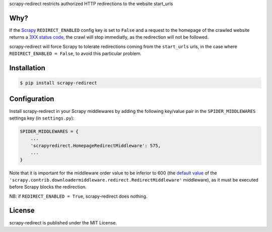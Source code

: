 scrapy-redirect restricts authorized HTTP redirections to the website start_urls

Why?
----

If the `Scrapy <http://scrapy.org/>`_ ``REDIRECT_ENABLED`` config key is set to ``False`` and a request to the homepage of the crawled website returns a `3XX status code <https://en.wikipedia.org/wiki/List_of_HTTP_status_codes#3xx_Redirection>`_, the crawl will stop immediatly, as the redirection will not be followed.

scrapy-redirect will force Scrapy to tolerate redirections coming from the ``start_urls`` urls, in the case  where ``REDIRECT_ENABLED = False``, to avoid this particular problem.

Installation
------------

.. code-block:: bash

    $ pip install scrapy-redirect


Configuration
--------------

Install scrapy-redirect in your Scrapy middlewares by adding the following key/value pair in the ``SPIDER_MIDDLEWARES`` settings key (in ``settings.py``):

.. code-block:: python

    SPIDER_MIDDLEWARES = {
        ...
        'scrapyredirect.HomepageRedirectMiddleware': 575,
        ...
    }

Note that it is important for the middleware order value to be inferior to 600 (the `default value <http://doc.scrapy.org/en/0.16/topics/settings.html#downloader-middlewares-base>`_  of the ``'scrapy.contrib.downloadermiddleware.redirect.RedirectMiddleware'`` middleware), as it must be executed before Scrapy blocks the redirection.

NB: if ``REDIRECT_ENABLED = True``, scrapy-redirect does nothing.

License
-------

scrapy-redirect is published under the MIT License.